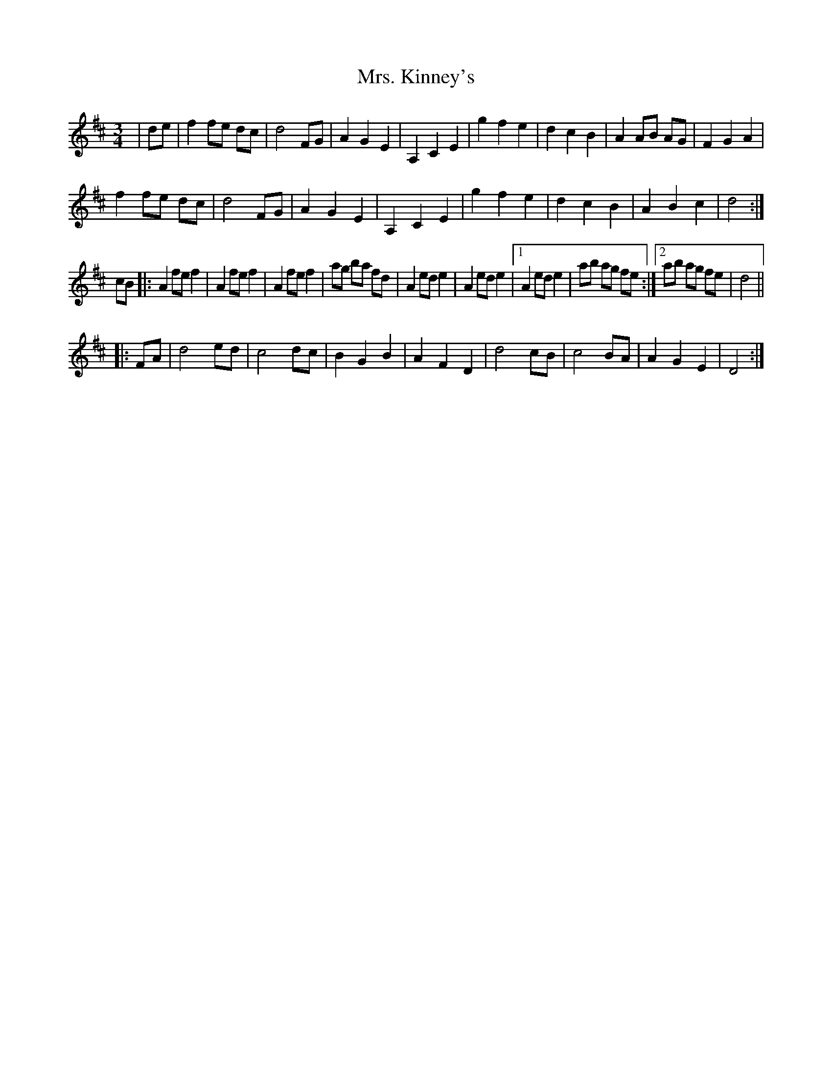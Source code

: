 X: 28263
T: Mrs. Kinney's
R: waltz
M: 3/4
K: Dmajor
|de|f2 fe dc|d4 FG|A2 G2 E2|A,2 C2 E2|g2 f2 e2|d2 c2 B2|A2 AB AG|F2 G2 A2|
f2 fe dc|d4 FG|A2 G2 E2|A,2 C2 E2|g2 f2 e2|d2 c2 B2|A2 B2 c2|d4:|
cB|:A2 fe f2|A2 fe f2|A2 fe f2|ag ba fd|A2 ed e2|A2 ed e2|1 A2 ed e2|ab ag fe:|2 ab ag fe|d4||
|:FA|d4 ed|c4 dc|B2 G2 B2|A2 F2 D2|d4 cB|c4 BA|A2 G2 E2|D4:|

